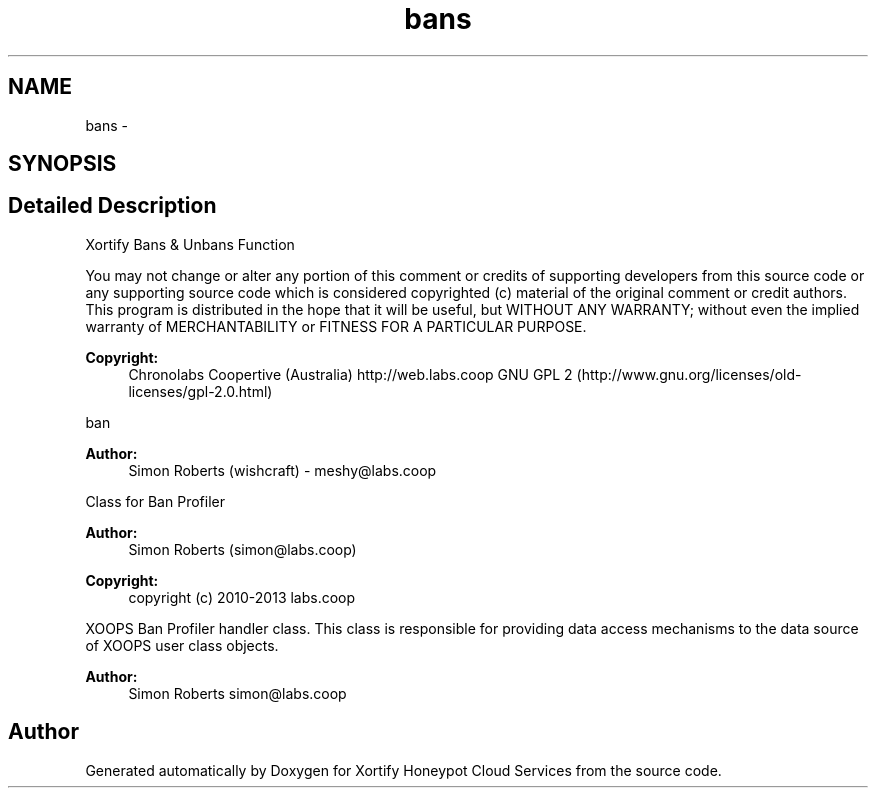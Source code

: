 .TH "bans" 3 "Tue Jul 23 2013" "Version 4.11" "Xortify Honeypot Cloud Services" \" -*- nroff -*-
.ad l
.nh
.SH NAME
bans \- 
.SH SYNOPSIS
.br
.PP
.SH "Detailed Description"
.PP 
Xortify Bans & Unbans Function
.PP
You may not change or alter any portion of this comment or credits of supporting developers from this source code or any supporting source code which is considered copyrighted (c) material of the original comment or credit authors\&. This program is distributed in the hope that it will be useful, but WITHOUT ANY WARRANTY; without even the implied warranty of MERCHANTABILITY or FITNESS FOR A PARTICULAR PURPOSE\&.
.PP
\fBCopyright:\fP
.RS 4
Chronolabs Coopertive (Australia) http://web.labs.coop  GNU GPL 2 (http://www.gnu.org/licenses/old-licenses/gpl-2.0.html)
.RE
.PP
ban 
.PP
\fBAuthor:\fP
.RS 4
Simon Roberts (wishcraft) - meshy@labs.coop
.RE
.PP
Class for Ban Profiler 
.PP
\fBAuthor:\fP
.RS 4
Simon Roberts (simon@labs.coop) 
.RE
.PP
\fBCopyright:\fP
.RS 4
copyright (c) 2010-2013 labs\&.coop
.RE
.PP
XOOPS Ban Profiler handler class\&. This class is responsible for providing data access mechanisms to the data source of XOOPS user class objects\&.
.PP
\fBAuthor:\fP
.RS 4
Simon Roberts simon@labs.coop 
.RE
.PP

.SH "Author"
.PP 
Generated automatically by Doxygen for Xortify Honeypot Cloud Services from the source code\&.

